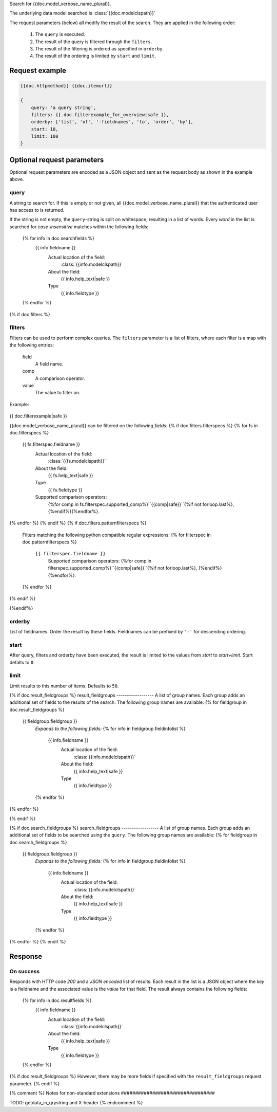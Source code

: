 Search for {{doc.model_verbose_name_plural}}.

The underlying data model searched is :class:`{{doc.modelclspath}}`

The request parameters (below) all modify the result of the search. They are
applied in the following order:

    1. The ``query`` is executed.
    2. The result of the query is filtered through the ``filters``.
    3. The result of the filtering is ordered as specified in ``orderby``.
    4. The result of the ordering is limited by ``start`` and ``limit``.


Request example
###############

.. code-block:: javascript

    {{doc.httpmethod}} {{doc.itemurl}}

    {
        query: 'a query string',
        filters: {{ doc.filterexample_for_overview|safe }},
        orderby: ['list', 'of', '-fieldnames', 'to', 'order', 'by'],
        start: 10,
        limit: 100
    }



Optional request parameters
###########################

Optional request parameters are encoded as a JSON object and sent as the
request body as shown in the example above.

query
-----
A string to search for. If this is empty or not given, all
{{doc.model_verbose_name_plural}} that the authenticated user has access to is
returned.

If the string is not empty, the ``query``-string is split on whitespace,
resulting in a list of words. Every *word* in the list is searched for
*case-insensitive* matches within the following fields:

    {% for info in doc.searchfields %}
        {{ info.fieldname }}
            Actual location of the field:
                :class:`{{info.modelclspath}}`
            About the field:
                {{ info.help_text|safe }}
            Type
                {{ info.fieldtype }}
    {% endfor %}



{% if doc.filters %}

filters
-------

Filters can be used to perform complex queries. The ``filters`` parameter is a
list of filters, where each filter is a map with the following entries:

    field
        A field name.
    comp
        A comparison operator.
    value
        The value to filter on.

Example:

    .. code-block:: javascript

{{ doc.filterexample|safe }}

{{doc.model_verbose_name_plural}} can be filtered on the following *fields*:
{% if doc.filters.filterspecs %}
{% for fs in doc.filterspecs %}
    {{ fs.filterspec.fieldname }}
        Actual location of the field:
            :class:`{{fs.modelclspath}}`
        About the field:
            {{ fs.help_text|safe }}
        Type
            {{ fs.fieldtype }}
        Supported comparison operators:
            {%for comp in fs.filterspec.supported_comp%}``{{comp|safe}}``{%if not forloop.last%}, {%endif%}{%endfor%}.
{% endfor %}
{% endif %}
{% if doc.filters.patternfilterspecs %}
    Filters matching the following python compatible regular expressions:
    {% for filterspec in doc.patternfilterspecs %}
        ``{{ filterspec.fieldname }}``
            Supported comparison operators:
            {%for comp in filterspec.supported_comp%}``{{comp|safe}}``{%if not forloop.last%}, {%endif%}{%endfor%}.
    {% endfor %}
{% endif %}

{%endif%}

orderby
-------
List of fieldnames. Order the result by these fields.
Fieldnames can be prefixed by ``'-'`` for descending ordering.

start
-----
After query, filters and orderby have been executed, the result is limited to
the values from *start* to *start+limit*. Start defalts to ``0``.

limit
-----
Limit results to this number of items. Defaults to ``50``.

{% if doc.result_fieldgroups %}
result_fieldgroups
------------------
A list of group names. Each group adds an additional set of fields to the
results of the search. The following group names are available:
{% for fieldgroup in doc.result_fieldgroups %}
    {{ fieldgroup.fieldgroup }}
        *Expands to the following fields:*
        {% for info in fieldgroup.fieldinfolist %}
            {{ info.fieldname }}
                Actual location of the field:
                    :class:`{{info.modelclspath}}`
                About the field:
                    {{ info.help_text|safe }}
                Type
                    {{ info.fieldtype }}
        {% endfor %}
{% endfor %}

{% endif %}



{% if doc.search_fieldgroups %}
search_fieldgroups
------------------
A list of group names. Each group adds an additional set of fields to be
searched using the ``query``. The following group names are available:
{% for fieldgroup in doc.search_fieldgroups %}
    {{ fieldgroup.fieldgroup }}
        *Expands to the following fields:*
        {% for info in fieldgroup.fieldinfolist %}
            {{ info.fieldname }}
                Actual location of the field:
                    :class:`{{info.modelclspath}}`
                About the field:
                    {{ info.help_text|safe }}
                Type
                    {{ info.fieldtype }}
        {% endfor %}
{% endfor %}
{% endif %}



Response
########

On success
----------

Responds with HTTP code *200* and a *JSON encoded* list of results. Each result in the
list is a JSON object where the *key* is a fieldname and the associated value is
the *value* for that field. The result always contains the following fields:

    {% for info in doc.resultfields %}
        {{ info.fieldname }}
            Actual location of the field:
                :class:`{{info.modelclspath}}`
            About the field:
                {{ info.help_text|safe }}
            Type
                {{ info.fieldtype }}
    {% endfor %}

{% if doc.result_fieldgroups %}
However, there may be more fields if specified with the ``result_fieldgroups``
request parameter.
{% endif %}





{% comment %}
Notes for non-standard extensions
#################################

TODO: getdata_in_qrystring and X-header
{% endcomment %}
